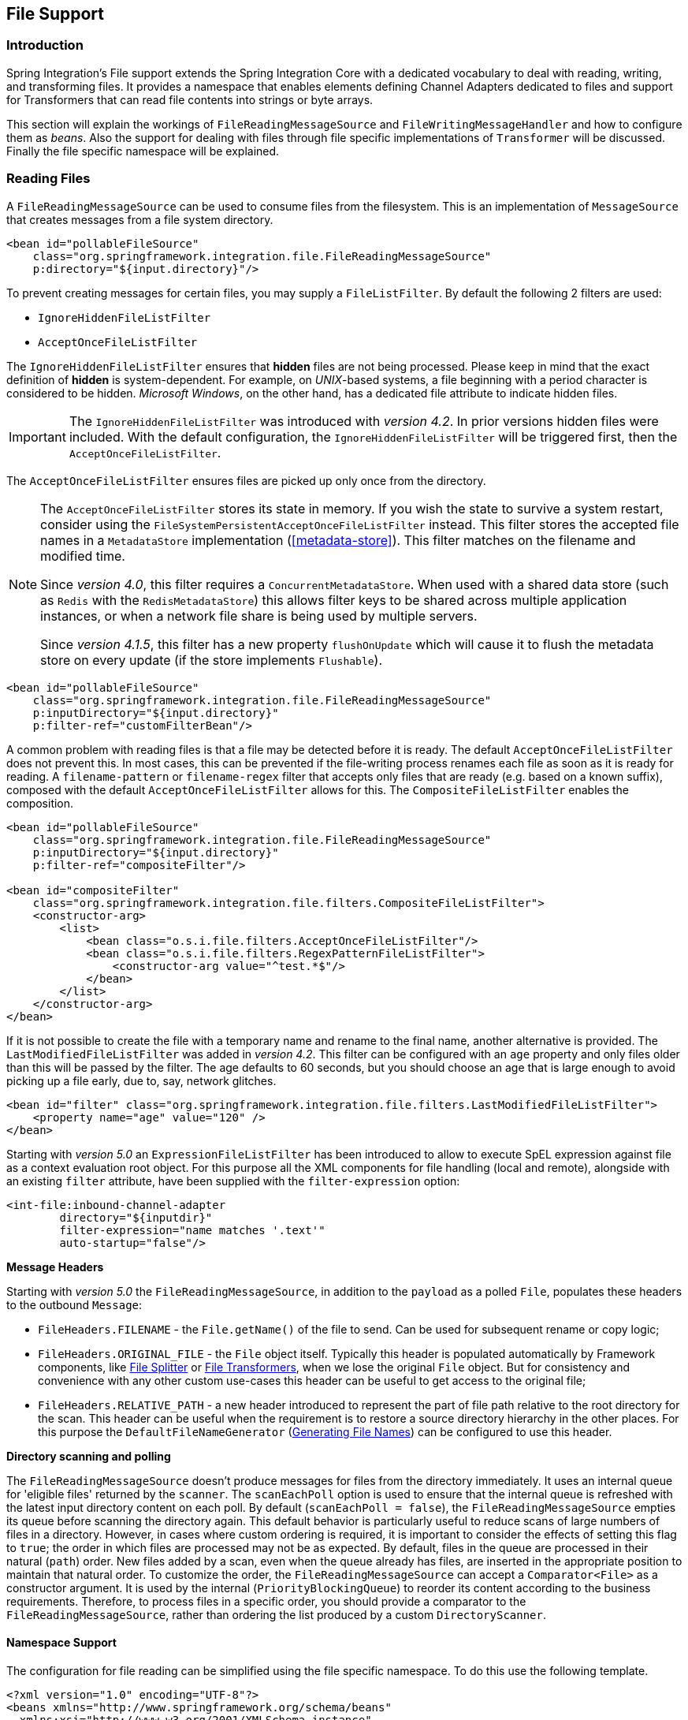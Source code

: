 [[files]]
== File Support

[[file-intro]]
=== Introduction

Spring Integration's File support extends the Spring Integration Core with a dedicated vocabulary to deal with reading, writing, and transforming files.
It provides a namespace that enables elements defining Channel Adapters dedicated to files and support for Transformers that can read file contents into strings or byte arrays.

This section will explain the workings of `FileReadingMessageSource` and `FileWritingMessageHandler` and how to configure them as _beans_.
Also the support for dealing with files through file specific implementations of `Transformer` will be discussed.
Finally the file specific namespace will be explained.

[[file-reading]]
=== Reading Files

A `FileReadingMessageSource` can be used to consume files from the filesystem.
This is an implementation of `MessageSource` that creates messages from a file system directory.

[source,xml]
----
<bean id="pollableFileSource"
    class="org.springframework.integration.file.FileReadingMessageSource"
    p:directory="${input.directory}"/>
----

To prevent creating messages for certain files, you may supply a `FileListFilter`.
By default the following 2 filters are used:

* `IgnoreHiddenFileListFilter`
* `AcceptOnceFileListFilter`

The `IgnoreHiddenFileListFilter` ensures that *hidden* files are not being processed.
Please keep in mind that the exact definition of *hidden* is system-dependent. For example,
on _UNIX_-based systems, a file beginning with a period character is considered to be hidden.
_Microsoft Windows_, on the other hand, has a dedicated file attribute to indicate
hidden files.

[IMPORTANT]
=====
The `IgnoreHiddenFileListFilter` was introduced with _version 4.2_. In prior versions hidden files were included.
With the default configuration, the `IgnoreHiddenFileListFilter` will be triggered first, then the `AcceptOnceFileListFilter`.
=====

The `AcceptOnceFileListFilter` ensures files are picked up only once from the directory.

[NOTE]
=====
The `AcceptOnceFileListFilter` stores its state in memory.
If you wish the state to survive a system restart, consider using the `FileSystemPersistentAcceptOnceFileListFilter` instead.
This filter stores the accepted file names in a `MetadataStore` implementation (<<metadata-store>>).
This filter matches on the filename and modified time.

Since _version 4.0_, this filter requires a `ConcurrentMetadataStore`.
When used with a shared data store (such as `Redis` with the `RedisMetadataStore`) this allows filter keys to be shared across multiple application instances, or when a network file share is being used by multiple servers.

Since __version 4.1.5__, this filter has a new property `flushOnUpdate` which will cause it to flush the
metadata store on every update (if the store implements `Flushable`).
=====

[source,xml]
----
<bean id="pollableFileSource"
    class="org.springframework.integration.file.FileReadingMessageSource"
    p:inputDirectory="${input.directory}"
    p:filter-ref="customFilterBean"/>
----

A common problem with reading files is that a file may be detected before it is ready.
The default `AcceptOnceFileListFilter` does not prevent this.
In most cases, this can be prevented if the file-writing process renames each file as soon as it is ready for reading.
A `filename-pattern` or `filename-regex` filter that accepts only files that are ready (e.g.
based on a known suffix), composed with the default `AcceptOnceFileListFilter` allows for this.
The `CompositeFileListFilter` enables the composition.
[source,xml]
----
<bean id="pollableFileSource"
    class="org.springframework.integration.file.FileReadingMessageSource"
    p:inputDirectory="${input.directory}"
    p:filter-ref="compositeFilter"/>

<bean id="compositeFilter"
    class="org.springframework.integration.file.filters.CompositeFileListFilter">
    <constructor-arg>
        <list>
            <bean class="o.s.i.file.filters.AcceptOnceFileListFilter"/>
            <bean class="o.s.i.file.filters.RegexPatternFileListFilter">
                <constructor-arg value="^test.*$"/>
            </bean>
        </list>
    </constructor-arg>
</bean>
----

If it is not possible to create the file with a temporary name and rename to the final name, another alternative is
provided.
The `LastModifiedFileListFilter` was added in _version 4.2_.
This filter can be configured with an `age` property and only files older than this will be passed by the filter.
The age defaults to 60 seconds, but you should choose an age that is large enough to avoid picking up a file early, due
to, say, network glitches.

[source, xml]
----
<bean id="filter" class="org.springframework.integration.file.filters.LastModifiedFileListFilter">
    <property name="age" value="120" />
</bean>
----

Starting with _version 5.0_ an `ExpressionFileListFilter` has been introduced to allow to execute SpEL expression against file as a context evaluation root object.
For this purpose all the XML components for file handling (local and remote), alongside with an existing `filter` attribute, have been supplied with the `filter-expression` option:
[source, xml]
----
<int-file:inbound-channel-adapter
        directory="${inputdir}"
        filter-expression="name matches '.text'"
        auto-startup="false"/>
----

*Message Headers*

Starting with _version 5.0_ the `FileReadingMessageSource`, in addition to the `payload` as a polled `File`, populates these headers to the outbound `Message`:

- `FileHeaders.FILENAME` - the `File.getName()` of the file to send.
Can be used for subsequent rename or copy logic;
- `FileHeaders.ORIGINAL_FILE` - the `File` object itself.
Typically this header is populated automatically by Framework components, like <<file-splitter>> or <<file-transforming>>, when we lose the original `File` object.
But for consistency and convenience with any other custom use-cases this header can be useful to get access to the original file;
- `FileHeaders.RELATIVE_PATH` - a new header introduced to represent the part of file path relative to the root directory for the scan.
This header can be useful when the requirement is to restore a source directory hierarchy in the other places.
For this purpose the `DefaultFileNameGenerator` (<<file-writing-file-names>>) can be configured to use this header.

*Directory scanning and polling*

The `FileReadingMessageSource` doesn't produce messages for files from the directory immediately.
It uses an internal queue for 'eligible files' returned by the `scanner`.
The `scanEachPoll` option is used to ensure that the internal queue is refreshed with the latest input directory
content on each poll.
By default (`scanEachPoll = false`), the `FileReadingMessageSource` empties its queue before scanning the directory
again.
This default behavior is particularly useful to reduce scans of large numbers of files in a directory.
However, in cases where custom ordering is required, it is important to consider the effects of setting this flag to
`true`; the order in which files are processed may not be as expected.
By default, files in the queue are processed in their natural (`path`) order.
New files added by a scan, even when the queue already has files, are inserted in the appropriate position to maintain
that natural order.
To customize the order, the `FileReadingMessageSource` can accept a `Comparator<File>` as a constructor argument.
It is used by the internal (`PriorityBlockingQueue`) to reorder its content according to the business requirements.
Therefore, to process files in a specific order, you should provide a comparator to the `FileReadingMessageSource`,
rather than ordering the list produced by a custom `DirectoryScanner`.

[[file-namespace-support]]
==== Namespace Support

The configuration for file reading can be simplified using the file specific namespace.
To do this use the following template.
[source,xml]
----
<?xml version="1.0" encoding="UTF-8"?>
<beans xmlns="http://www.springframework.org/schema/beans"
  xmlns:xsi="http://www.w3.org/2001/XMLSchema-instance"
  xmlns:int="http://www.springframework.org/schema/integration"
  xmlns:int-file="http://www.springframework.org/schema/integration/file"
  xsi:schemaLocation="http://www.springframework.org/schema/beans
    http://www.springframework.org/schema/beans/spring-beans.xsd
    http://www.springframework.org/schema/integration
    http://www.springframework.org/schema/integration/spring-integration.xsd
    http://www.springframework.org/schema/integration/file
    http://www.springframework.org/schema/integration/file/spring-integration-file.xsd">
</beans>
----

Within this namespace you can reduce the `FileReadingMessageSource` and wrap it in an inbound Channel Adapter like this:
[source,xml]
----
<int-file:inbound-channel-adapter id="filesIn1"
    directory="file:${input.directory}" prevent-duplicates="true" ignore-hidden="true"/>

<int-file:inbound-channel-adapter id="filesIn2"
    directory="file:${input.directory}"
    filter="customFilterBean" />

<int-file:inbound-channel-adapter id="filesIn3"
    directory="file:${input.directory}"
    filename-pattern="test*" />

<int-file:inbound-channel-adapter id="filesIn4"
    directory="file:${input.directory}"
    filename-regex="test[0-9]+\.txt" />
----

The first channel adapter example is relying on the default `FileListFilter` s:

* `IgnoreHiddenFileListFilter` (Do not process hidden files)
* `AcceptOnceFileListFilter` (Prevents duplication)

Therefore, you can also leave off the 2 attributes `prevent-duplicates` and `ignore-hidden` as they are `true` by default.

[IMPORTANT]
=====
The `ignore-hidden` attribute was introduced with _Spring Integration 4.2_. In prior versions hidden files were included.
=====

The second channel adapter example is using a custom filter, the third is using the _filename-pattern_ attribute to
add an `AntPathMatcher` based filter, and the fourth is using the _filename-regex_ attribute to add a regular expression Pattern based filter to the `FileReadingMessageSource`.
The _filename-pattern_ and _filename-regex_ attributes are each mutually exclusive with the regular _filter_ reference attribute.
However, you can use the _filter_ attribute to reference an instance of `CompositeFileListFilter` that combines any number of filters, including one or more pattern based filters to fit your particular needs.

When multiple processes are reading from the same directory it can be desirable to lock files to prevent them from being picked up concurrently.
To do this you can use a `FileLocker`.
There is a java.nio based implementation available out of the box, but it is also possible to implement your own locking scheme.
The nio locker can be injected as follows
[source,xml]
----
<int-file:inbound-channel-adapter id="filesIn"
    directory="file:${input.directory}" prevent-duplicates="true">
    <int-file:nio-locker/>
</int-file:inbound-channel-adapter>
----

A custom locker you can configure like this:
[source,xml]
----
<int-file:inbound-channel-adapter id="filesIn"
    directory="file:${input.directory}" prevent-duplicates="true">
    <int-file:locker ref="customLocker"/>
</int-file:inbound-channel-adapter>
----

NOTE: When a file inbound adapter is configured with a locker, it will take the responsibility to acquire a lock before the file is allowed to be received.
*It will not assume the responsibility to unlock the file.* If you have processed the file and keeping the locks hanging around you have a memory leak.
If this is a problem in your case you should call `FileLocker.unlock(File file)` yourself at the appropriate time.

When filtering and locking files is not enough it might be needed to control the way files are listed entirely.
To implement this type of requirement you can use an implementation of `DirectoryScanner`.
This scanner allows you to determine entirely what files are listed each poll.
This is also the interface that Spring Integration uses internally to wire `FileListFilter` s and `FileLocker` to the `FileReadingMessageSource`.
A custom `DirectoryScanner` can be injected into the `<int-file:inbound-channel-adapter/>` on the `scanner` attribute.

[source,xml]
----
<int-file:inbound-channel-adapter id="filesIn" directory="file:${input.directory}"
     scanner="customDirectoryScanner"/>
----

This gives you full freedom to choose the ordering, listing and locking strategies.

It is also important to understand that filters (including `patterns`, `regex`, `prevent-duplicates` etc) and `locker` s,
are actually used by the `scanner`.
Any of these attributes set on the adapter are subsequently injected into the internal `scanner`.
For the case of an external `scanner`, all filter and locker attributes are prohibited on the
`FileReadingMessageSource`; they must be specified (if required) on that custom `DirectoryScanner`.
In other words, if you inject a `scanner` into the `FileReadingMessageSource`, you should supply `filter` and `locker`
on that `scanner` not on the `FileReadingMessageSource`.

NOTE: The `DefaultDirectoryScanner` uses a `IgnoreHiddenFileListFilter` and `AcceptOnceFileListFilter` by default.
To prevent their use, you should configure your own filter (e.g. `AcceptAllFileListFilter`) or even set it to `null`.

[[watch-service-directory-scanner]]
==== WatchServiceDirectoryScanner

The `FileReadingMessageSource.WatchServiceDirectoryScanner` relies on file system events when new files are added to the directory.
During initialization, the directory is registered to generate events; the initial file list is also built.
While walking the directory tree, any subdirectories encountered are also registered to generate events.
On the first poll, the initial file list from walking the directory is returned.
On subsequent polls, files from new creation events are returned.
If a new subdirectory is added, its creation event is used to walk the new subtree to find existing files, as well
as registering any new subdirectories found.

NOTE: There is a case with `WatchKey`, when its internal events `queue` isn't drained by the program as quickly as
the directory modification events occur.
If the queue size is exceeded, a `StandardWatchEventKinds.OVERFLOW` is emitted to indicate that
some file system events may be lost.
In this case, the root directory is re-scanned completely.
To avoid duplicates consider using an appropriate `FileListFilter` such as the `AcceptOnceFileListFilter` and/or
remove files when processing is completed.

The `WatchServiceDirectoryScanner` can be enable via `FileReadingMessageSource.use-watch-service` option, which is mutually exclusive with the `scanner` option.
An internal `FileReadingMessageSource.WatchServiceDirectoryScanner` instance is populated for the provided `directory`.

In addition, now the `WatchService` polling logic can track the `StandardWatchEventKinds.ENTRY_MODIFY` and
`StandardWatchEventKinds.ENTRY_DELETE`, too.

The `ENTRY_MODIFY` events logic should be implemented properly in the `FileListFilter` to track not only new files but
also the modification, if that is requirement.
Otherwise the files from those events are treated the same way.

The `ENTRY_DELETE` events have effect for the `ResettableFileListFilter` implementations and, therefore, their files
are provided for the `remove()` operation.
This means that (when this event is enabled), filters such as the `AcceptOnceFileListFilter` will have the file removed,
meaning that, if a file with the same name appears, it will pass the filter and be sent as a message.

For this purpose the `watch-events`
(`FileReadingMessageSource.setWatchEvents(WatchEventType... watchEvents)`) has been introduced
(`WatchEventType` is a public inner enum in `FileReadingMessageSource`).
With such an option we can implement some scenarios, when we would like to do one downstream flow logic for new files,
and other for modified.
We can achieve that with different `<int-file:inbound-channel-adapter>` definitions, but for the same directory:

[source,xml]
----
<int-file:inbound-channel-adapter id="newFiles"
     directory="${input.directory}"
     use-watch-service="true"/>

<int-file:inbound-channel-adapter id="modifiedFiles"
     directory="${input.directory}"
     use-watch-service="true"
     filter="acceptAllFilter"
     watch-events="MODIFY"/> <!-- CREATE by default -->
----

==== Limiting Memory Consumption

A `HeadDirectoryScanner` can be used to limit the number of files retained in memory.
This can be useful when scanning large directories.
With XML configuration, this is enabled using the `queue-size` property on the inbound channel adapter.

Prior to _version 4.2_, this setting was incompatible with the use of any other filters.
Any other filters (including `prevent-duplicates="true"`) overwrote the filter used to limit the size.

[NOTE]
=====
The use of a `HeadDirectoryScanner` is incompatible with an `AcceptOnceFileListFilter`.
Since all filters are consulted during the poll decision, the `AcceptOnceFileListFilter` does not know
that other filters might be temporarily filtering files.
Even if files that were previously filtered by the `HeadDirectoryScanner.HeadFilter` are now available, the
`AcceptOnceFileListFilter` will filter them.

Generally, instead of using an `AcceptOnceFileListFilter` in this case, one would simply remove the processed
files so that the previously filtered files will be available on a future poll.
=====

==== Configuring with Java Configuration

The following Spring Boot application provides an example of configuring the inbound adapter using Java configuration:
[source, java]
----
@SpringBootApplication
public class FileReadingJavaApplication {

    public static void main(String[] args) {
        new SpringApplicationBuilder(FileReadingJavaApplication.class)
            .web(false)
            .run(args);
    }

    @Bean
    public MessageChannel fileInputChannel() {
        return new DirectChannel();
    }

    @Bean
    @InboundChannelAdapter(value = "fileInputChannel", poller = @Poller(fixedDelay = "1000"))
    public MessageSource<File> fileReadingMessageSource() {
         FileReadingMessageSource source = new FileReadingMessageSource();
         source.setDirectory(new File(INBOUND_PATH));
         source.setFilter(new SimplePatternFileListFilter("*.txt"));
         return source;
    }

    @Bean
    @Transformer(inputChannel = "fileInputChannel", outputChannel = "processFileChannel")
    public FileToStringTransformer fileToStringTransformer() {
        return new FileToStringTransformer();
    }

}
----

==== Configuring with the Java DSL

The following Spring Boot application provides an example of configuring the inbound adapter using the Java DSL:

[source, java]
----
@SpringBootApplication
public class FileReadingJavaApplication {

    public static void main(String[] args) {
        new SpringApplicationBuilder(FileReadingJavaApplication.class)
            .web(false)
            .run(args);
    }

    @Bean
    public IntegrationFlow fileReadingFlow() {
         return IntegrationFlows
                  .from(s -> s.file(new File(INBOUND_PATH))
                              .patternFilter("*.txt"),
                          e -> e.poller(Pollers.fixedDelay(1000)))
                  .transform(Transformers.fileToString())
                  .channel("processFileChannel")
                  .get();
        }

}
----

[[file-tailing]]
==== 'Tail'ing Files

Another popular use case is to get 'lines' from the end (or tail) of a file, capturing new lines when they are added.
Two implementations are provided; the first, `OSDelegatingFileTailingMessageProducer`, uses the native `tail` command (on operating systems that have one).
This is likely the most efficient implementation on those platforms.
For operating systems that do not have a `tail` command, the second implementation `ApacheCommonsFileTailingMessageProducer`
which uses the Apache `commons-io` `Tailer` class.

In both cases, file system events, such as files being unavailable etc, are published as `ApplicationEvent` s using the normal Spring event publishing mechanism.
Examples of such events are:

`[message=tail: cannot open `/tmp/foo' for reading:
               No such file or directory, file=/tmp/foo]`

`[message=tail: `/tmp/foo' has become accessible, file=/tmp/foo]`

`[message=tail: `/tmp/foo' has become inaccessible:
               No such file or directory, file=/tmp/foo]`

`[message=tail: `/tmp/foo' has appeared;
               following end of new file, file=/tmp/foo]`

This sequence of events might occur, for example, when a file is rotated.

Starting with _version 5.0_, a `FileTailingIdleEvent` is emitted when there is no data in the file during `idleEventInterval`.

`[message=Idle timeout, file=/tmp/foo] [idle time=5438]`

NOTE: Not all platforms supporting a `tail` command provide these status messages.

Messages emitted from these endpoints have the following headers:

- `FileHeaders.ORIGINAL_FILE` - the `File` object
- `FileHeaders.FILENAME` - the file name (`File.getName()`)

NOTE: In versions prior to _version 5.0_, the `FileHeaders.FILENAME` header contained a string representation of the file's absolute path.
You can now obtain that by calling `getAbsolutePath()` on the original file header.

Example configurations:

[source,xml]
----
<int-file:tail-inbound-channel-adapter id="native"
	channel="input"
	task-executor="exec"
	file="/tmp/foo"/>
----

This creates a native adapter with default '-F -n 0' options (follow the file name from the current end).

[source,xml]
----
<int-file:tail-inbound-channel-adapter id="native"
	channel="input"
	native-options="-F -n +0"
	task-executor="exec"
	file-delay=10000
	file="/tmp/foo"/>
----

This creates a native adapter with '-F -n +0' options (follow the file name, emitting all existing lines).
If the tail command fails (on some platforms, a missing file causes the `tail` to fail, even with `-F` specified), the command will be retried every 10 seconds.

[source,xml]
----
<int-file:tail-inbound-channel-adapter id="native"
	channel="input"
	enable-status-reader="false"
	task-executor="exec"
	file="/tmp/foo"/>
----

By default native adapter capture from standard output and send them as messages and from standard error to raise events.
Starting with _version 4.3.6_, you can discard the standard error events by setting the `enable-status-reader` to `false`.

[source,xml]
----
<int-file:tail-inbound-channel-adapter id="native"
	channel="input"
	idle-event-interval="5000"
	task-executor="exec"
	file="/tmp/foo"/>
----

`IdleEventInterval` is set to 5000 then, if no lines are written for 5 second, `FileTailingIdleEvent` will be triggered every 5 second.
This can be useful if we need to stop the adapter.

[source,xml]
----
<int-file:tail-inbound-channel-adapter id="apache"
	channel="input"
	task-executor="exec"
	file="/tmp/bar"
	delay="2000"
	end="false"
	reopen="true"
	file-delay="10000"/>
----

This creates an Apache commons-io `Tailer` adapter that examines the file for new lines every 2 seconds, and checks for existence of a missing file every 10 seconds.
The file will be tailed from the beginning (`end="false"`) instead of the end (which is the default).
The file will be reopened for each chunk (the default is to keep the file open).

IMPORTANT: Specifying the `delay`, `end` or `reopen` attributes, forces the use of the Apache commons-io adapter and the `native-options` attribute is not allowed.

[[file-writing]]
=== Writing files

To write messages to the file system you can use a http://docs.spring.io/spring-integration/api/org/springframework/integration/file/FileWritingMessageHandler.html[FileWritingMessageHandler].
This class can deal with the following payload types:

* _File_,
* _String_
* _byte array_
* _InputStream_ (since _version 4.2_)

You can configure the encoding and the charset that will be used in case of a String payload.

To make things easier, you can configure the `FileWritingMessageHandler` as part of an _Outbound Channel Adapter_ or
_Outbound Gateway_ using the provided XML namespace support.

Starting with _version 4.3_, you can specify the buffer size to use when writing files.

[[file-writing-file-names]]
==== Generating File Names

In its simplest form, the `FileWritingMessageHandler` only requires a destination directory for writing the files.
The name of the file to be written is determined by the handler's http://docs.spring.io/spring-integration/api/org/springframework/integration/file/FileNameGenerator.html[FileNameGenerator].
The http://docs.spring.io/spring-integration/api/org/springframework/integration/file/DefaultFileNameGenerator.html[default implementation] looks for a Message header whose key matches the constant defined as http://docs.spring.io/spring-integration/api/constant-values.html#org.springframework.integration.file.FileHeaders.FILENAME[FileHeaders.FILENAME].

Alternatively, you can specify an expression to be evaluated against the Message in order to generate a file name, e.g. _headers['myCustomHeader'] + '.foo'_.
The expression must evaluate to a `String`.
For convenience, the `DefaultFileNameGenerator` also provides the _setHeaderName_ method, allowing you to explicitly specify the Message header whose value shall be used as the filename.

Once setup, the `DefaultFileNameGenerator` will employ the following resolution steps to determine the filename for a given Message payload:

. Evaluate the expression against the Message and, if the result is a non-empty `String`, use it as the filename.
. Otherwise, if the payload is a `java.io.File`, use the file's filename.
. Otherwise, use the Message ID appended with .`msg` as the filename.

When using the XML namespace support, both, the _File Outbound Channel Adapter_ and the _File Outbound Gateway_ support the following two mutually exclusive configuration attributes:

* `filename-generator` (a reference to a `FileNameGenerator` implementation)
* `filename-generator-expression` (an expression evaluating to a `String`)

While writing files, a temporary file suffix will be used (default: `.writing`).
It is appended to the filename while the file is being written.
To customize the suffix, you can set the _temporary-file-suffix_ attribute on both the _File Outbound Channel Adapter_ and the _File Outbound Gateway_.

NOTE: When using the _APPEND_ file _mode_, the _temporary-file-suffix_ attribute is ignored, since the data is appended to the file directly.

Starting with _version 4.2.5_ the generated file name (as a result of `filename-generator`/`filename-generator-expression`
evaluation) can represent a _sub-path_ together with the target file name.
It is used as a second constructor argument for `File(File parent, String child)` as before, but in the past we didn't
created (`mkdirs()`) directories for _sub-path_ assuming only the _file name_.
This approach is useful for cases when we need to restore the file system tree according the source directory.
For example we unzipping the archive and want to save all file in the target directory at the same order.

[[file-writing-output-directory]]
==== Specifying the Output Directory

Both, the _File Outbound Channel Adapter_ and the _File Outbound Gateway_ provide two configuration attributes for specifying the output directory:

* _directory_
* _directory-expression_

NOTE: The _directory-expression_ attribute is available since Spring Integration 2.2.

*Using the directory attribute*

When using the _directory_ attribute, the output directory will be set to a fixed value, that is set at initialization time of the `FileWritingMessageHandler`.
If you don't specify this attribute, then you must use the _directory-expression_ attribute.

*Using the directory-expression attribute*

If you want to have full SpEL support you would choose the _directory-expression_ attribute.
This attribute accepts a SpEL expression that is evaluated for each message being processed.
Thus, you have full access to a Message's payload and its headers to dynamically specify the output file directory.

The SpEL expression must resolve to either a `String` or to `java.io.File`.
Furthermore the resulting `String` or `File` must point to a directory.
If you don't specify the _directory-expression_ attribute, then you must set the _directory_ attribute.

*Using the auto-create-directory attribute*

If the destination directory does not exists, yet, by default the respective destination directory and any non-existing parent directories are being created automatically.
You can set the _auto-create-directory_ attribute to _false_ in order to prevent that.
This attribute applies to both, the _directory_ and the _directory-expression_ attribute.

[NOTE]
=====
When using the _directory_ attribute and _auto-create-directory_ is `false`, the following change was made starting with Spring Integration 2.2:

Instead of checking for the existence of the destination directory at initialization time of the adapter, this check is now performed for each message being processed.

Furthermore, if _auto-create-directory_ is `true` and the directory was deleted between the processing of messages, the directory will be re-created for each message being processed.
=====

[[file-writing-destination-exists]]
==== Dealing with Existing Destination Files

When writing files and the destination file already exists, the default behavior is to overwrite that target file.
This behavior, though, can be changed by setting the _mode_ attribute on the respective File Outbound components.
The following options exist:

* REPLACE (Default)
* APPEND
* APPEND_NO_FLUSH
* FAIL
* IGNORE



NOTE: The _mode_ attribute and the options _APPEND_, _FAIL_ and _IGNORE_, are available since _Spring Integration 2.2_.

_REPLACE_

If the target file already exists, it will be overwritten.
If the _mode_ attribute is not specified, then this is the default behavior when writing files.

_APPEND_

This mode allows you to append Message content to the existing file instead of creating a new file each time.
Note that this attribute is mutually exclusive with _temporary-file-suffix_ attribute since when appending content to
the existing file, the adapter no longer uses a temporary file.
The file is closed after each message.

__APPEND_NO_FLUSH__

This has the same semantics as *APPEND* but the data is not flushed and the file is not closed after each message.
This can provide a significant performance at the risk of data loss in the case of a failure.
See <<file-flushing>> for more information.

_FAIL_

If the target file exists, a http://docs.spring.io/spring/docs/current/javadoc-api/org/springframework/messaging/MessageHandlingException.html[MessageHandlingException] is thrown.

_IGNORE_

If the target file exists, the message payload is silently ignored.

NOTE: When using a temporary file suffix (default: `.writing`), the _IGNORE_ mode will apply if the final file name exists, or the temporary file name exists.

[[file-flushing]]
==== Flushing Files When using APPEND_NO_FLUSH

The *APPEND_NO_FLUSH* mode was added in _version 4.3_.
This can improve performance because the file is not closed after each message.
However, this can cause data loss in the event of a failure.

Several flushing strategies, to mitigate this data loss, are provided:

- `flushInterval` - if a file is not written to for this period of time, it is automatically flushed.
This is approximate and may be up to `1.33x` this time (with an average of `1.167x`).
- Send a message to the message handler's `trigger` method containing a regular expression.
Files with absolute path names matching the pattern will be flushed.
- Provide the handler with a custom `MessageFlushPredicate` implementation to modify the action taken when a message
is sent to the `trigger` method.
- Invoke one of the handler's `flushIfNeeded` methods passing in a custom `FileWritingMessageHandler.FlushPredicate`
or `FileWritingMessageHandler.MessageFlushPredicate` implementation.

The predicates are called for each open file.
See the java docs for these interfaces for more information.

When using `flushInterval`, the interval starts at the last write - the file is flushed only if it is idle for the interval.
Starting with _version 4.3.7_, and additional property `flushWhenIdle` can be set to `false`, meaning that the interval starts with the first write to a previously flushed (or new) file.

[[file-timestamps]]
==== File Timestamps

By default, the destination file `lastModified` timestamp will be the time the file was created (except a rename
in-place will retain the current timestamp).
Starting with _version 4.3_, you can now configure `preserve-timestamp` (or `setPreserveTimestamp(true)` when using
Java configuration).
For `File` payloads, this will transfer the timestamp from the inbound file to the outbound (regardless of whether a
copy was required).
For other payloads, if the `FileHeaders.SET_MODIFIED` header (`file_setModified`) is present, it will be used to set
the destination file's `lastModified` timestamp, as long as the header is a `Number`.

[[file-outbound-channel-adapter]]
==== File Outbound Channel Adapter

[source,xml]
----
<int-file:outbound-channel-adapter id="filesOut" directory="${input.directory.property}"/>
----

The namespace based configuration also supports a `delete-source-files` attribute.
If set to `true`, it will trigger the deletion of the original source files after writing to a destination.
The default value for that flag is `false`.

[source,xml]
----
<int-file:outbound-channel-adapter id="filesOut"
    directory="${output.directory}"
    delete-source-files="true"/>
----

NOTE: The `delete-source-files` attribute will only have an effect if the inbound Message has a File payload or if the `FileHeaders.ORIGINAL_FILE` header value contains either the source File instance or a String representing the original file path.

Starting with _version 4.2_ The `FileWritingMessageHandler` supports an `append-new-line` option.
If set to `true`, a new line is appended to the file after a message is written.
The default attribute value is `false`.

[source,xml]
----
<int-file:outbound-channel-adapter id="newlineAdapter"
	append-new-line="true"
    directory="${output.directory}"/>
----

[[file-writing-output-gateway]]
==== Outbound Gateway

In cases where you want to continue processing messages based on the written file, you can use the `outbound-gateway` instead.
It plays a very similar role as the `outbound-channel-adapter`.
However, after writing the file, it will also send it to the reply channel as the payload of a Message.

[source,xml]
----
<int-file:outbound-gateway id="mover" request-channel="moveInput"
    reply-channel="output"
    directory="${output.directory}"
    mode="REPLACE" delete-source-files="true"/>
----

As mentioned earlier, you can also specify the _mode_ attribute, which defines the behavior of how to deal with situations where the destination file already exists.
Please see <<file-writing-destination-exists>> for further details.
Generally, when using the _File Outbound Gateway_, the result file is returned as the Message payload on the reply channel.

This also applies when specifying the _IGNORE_ mode.
In that case the pre-existing destination file is returned.
If the payload of the request message was a file, you still have access to that original file through the Message Header http://docs.spring.io/spring-integration/api/org/springframework/integration/file/FileHeaders.html[FileHeaders.ORIGINAL_FILE].

NOTE: The 'outbound-gateway' works well in cases where you want to first move a file and then send it through a processing pipeline.
In such cases, you may connect the file namespace's `inbound-channel-adapter` element to the `outbound-gateway` and then connect that gateway's `reply-channel` to the beginning of the pipeline.

If you have more elaborate requirements or need to support additional payload types as input to be converted to file content you could extend the `FileWritingMessageHandler`, but a much better option is to rely on a `Transformer`.

==== Configuring with Java Configuration

The following Spring Boot application provides an example of configuring the inbound adapter using Java configuration:
[source, java]
----
@SpringBootApplication
@IntegrationComponentScan
public class FileWritingJavaApplication {

    public static void main(String[] args) {
        ConfigurableApplicationContext context =
                      new SpringApplicationBuilder(FileWritingJavaApplication.class)
                              .web(false)
                              .run(args);
             MyGateway gateway = context.getBean(MyGateway.class);
             gateway.writeToFile("foo.txt", new File(tmpDir.getRoot(), "fileWritingFlow"), "foo");
    }

    @Bean
    @ServiceActivator(inputChannel = "writeToFileChannel")
    public MessageHandler fileWritingMessageHandler() {
         Expression directoryExpression = new SpelExpressionParser().parseExpression("headers.directory");
         FileWritingMessageHandler handler = new FileWritingMessageHandler(directoryExpression);
         handler.setFileExistsMode(FileExistsMode.APPEND);
         return handler;
    }

    @MessagingGateway(defaultRequestChannel = "writeToFileChannel")
    public interface MyGateway {

        void writeToFile(@Header(FileHeaders.FILENAME) String fileName,
                       @Header(FileHeaders.FILENAME) File directory, String data);

    }
}
----

==== Configuring with the Java DSL

The following Spring Boot application provides an example of configuring the inbound adapter using the Java DSL:

[source, java]
----
@SpringBootApplication
public class FileWritingJavaApplication {

    public static void main(String[] args) {
        ConfigurableApplicationContext context =
                 new SpringApplicationBuilder(FileWritingJavaApplication.class)
                         .web(false)
                         .run(args);
        MessageChannel fileWritingInput = context.getBean("fileWritingInput", MessageChannel.class);
        fileWritingInput.send(new GenericMessage<>("foo"));
    }

    @Bean
   	public IntegrationFlow fileWritingFlow() {
   	    return IntegrationFlows.from("fileWritingInput")
   		        .enrichHeaders(h -> h.header(FileHeaders.FILENAME, "foo.txt")
   		                  .header("directory", new File(tmpDir.getRoot(), "fileWritingFlow")))
   	            .handleWithAdapter(a -> a.fileGateway(m -> m.getHeaders().get("directory")))
   	            .channel(MessageChannels.queue("fileWritingResultChannel"))
   	            .get();
    }

}
----


[[file-transforming]]
=== File Transformers

To transform data read from the file system to objects and the other way around you need to do some work.
Contrary to `FileReadingMessageSource` and to a lesser extent `FileWritingMessageHandler`, it is very likely that you will need your own mechanism to get the job done.
For this you can implement the `Transformer` interface.
Or extend the `AbstractFilePayloadTransformer` for inbound messages.
Some obvious implementations have been provided.

`FileToByteArrayTransformer` transforms Files into `byte[]` using Spring's `FileCopyUtils`.
It is often better to use a sequence of transformers than to put all transformations in a single class.
In that case the `File` to `byte[]` conversion might be a logical first step.

`FileToStringTransformer` will convert Files to Strings as the name suggests.
If nothing else, this can be useful for debugging (consider using with a Wire Tap).

To configure File specific transformers you can use the appropriate elements from the file namespace.

[source,xml]
----
<int-file:file-to-bytes-transformer  input-channel="input" output-channel="output"
    delete-files="true"/>

<int-file:file-to-string-transformer input-channel="input" output-channel="output"
    delete-files="true" charset="UTF-8"/>
----

The _delete-files_ option signals to the transformer that it should delete the inbound File after the transformation is complete.
This is in no way a replacement for using the `AcceptOnceFileListFilter` when the `FileReadingMessageSource` is being used in a multi-threaded environment (e.g.
Spring Integration in general).


[[file-splitter]]
=== File Splitter

The `FileSplitter` was added in _version 4.1.2_ and namespace support was added in _version 4.2_.
The `FileSplitter` splits text files into individual lines, based on `BufferedReader.readLine()`.
By default, the splitter uses an `Iterator` to emit lines one-at-a-time as they are read from the file.
Setting the `iterator` property to `false` causes it to read all the lines into memory before emitting them as messages.
One use case for this might be if you want to detect I/O errors on the file before sending any messages containing
lines.
However, it is only practical for relatively short files.

Inbound payloads can be `File`, `String` (a `File` path), `InputStream`, or `Reader`.
Other payload types will be emitted unchanged.

[source, xml]
----
<int-file:splitter id="splitter" <1>
    iterator="" <2>
    markers="" <3>
    markers-json="" <4>
    apply-sequence="" <5>
    requires-reply="" <6>
    charset="" <7>
    input-channel="" <8>
    output-channel="" <9>
    send-timeout="" <10>
    auto-startup="" <11>
    order="" <12>
    phase="" /> <13>
----

<1> The bean name of the splitter.

<2> Set to `true` to use an iterator (default); `false` to load the file into memory before sending lines.

<3> Set to `true` to emit start/end of file marker messages before and after the file data.
Markers are messages with `FileSplitter.FileMarker` payloads (with `START` and `END` values in the `mark` property).
Markers might be used when sequentially processing files in a downstream flow where some lines are filtered.
They enable the downstream processing to know when a file has been completely processed.
In addition, a header `file_marker` containing `START` or `END` are added to these messages.
The `END` marker includes a line count.
If the file is empty, only `START` and `END` markers are emitted with `0` as the `lineCount`.
Default: `false`.
When `true`, `apply-sequence` is `false` by default.
Also see `markers-json`.

<4> When `markers` is true, set this to `true` and the `FileMarker` objects will be converted to a JSON String.
Requires a supported JSON processor library on the classpath (Jackson, Boon).

<5> Set to `false` to disable the inclusion of `sequenceSize` and `sequenceNumber` headers in messages.
Default: `true`, unless `markers` is `true`.
When `true` and `markers` is `true`, the markers are included in the sequencing.
When `true` and `iterator` is `true`, the `sequenceSize` header is set to `0` because the size is unknown.

<6> Set to `true` to cause a `RequiresReplyException` to be thrown if there are no lines in the file.
Default: `false`.

<7> Set the charset name to be used when reading the text data into `String` payloads.
Default: platform charset.

<8> Set the input channel used to send messages to the splitter.

<9> Set the output channel to which messages will be sent.

<10> Set the send timeout - only applies if the `output-channel` can block - such as a full `QueueChannel`.

<11> Set to `false` to disable automatically starting the splitter when the context is refreshed.
Default: `true`.

<12> Set the order of this endpoint if the `input-channel` is a `<publish-subscribe-channel/>`.

<13> Set the startup phase for the splitter (used when `auto-startup` is `true`).

*Java Configuration*

[source, java]
----
@Splitter(inputChannel="toSplitter")
@Bean
public MessageHandler fileSplitter() {
    FileSplitter splitter = new FileSplitter(true, true);
    splitter.setApplySequence(true);
    splitter.setOutputChannel(outputChannel);
    return splitter;
}
----

The `FileSplitter` will also split any text-based `InputStream` into lines.
When used in conjunction with an FTP or SFTP streaming inbound channel adapter, or an FTP or SFTP outbound gateway
using the `stream` option to retrieve a file, starting with _version 4.3_, the splitter will automatically close
the session supporting the stream, when the file is completely consumed.
See <<ftp-streaming>> and <<sftp-streaming>> as well as <<ftp-outbound-gateway>> and <<sftp-outbound-gateway>> for more
information about these facilities.

When using Java configuration, an additional constructor is available:

[source, java]
----
public FileSplitter(boolean iterator, boolean markers, boolean markersJson)
----

When `markersJson` is true, the markers will be represented as a JSON string, as long as a suitable JSON processor library, such as Jackson or Boon, is on the classpath.
